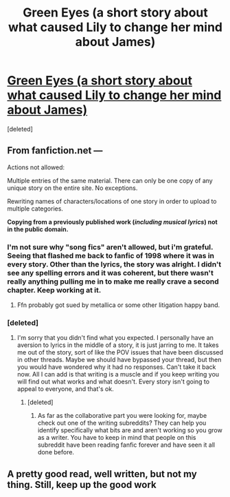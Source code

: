#+TITLE: Green Eyes (a short story about what caused Lily to change her mind about James)

* [[https://www.fanfiction.net/s/12402338/1/][Green Eyes (a short story about what caused Lily to change her mind about James)]]
:PROPERTIES:
:Score: 1
:DateUnix: 1489359314.0
:DateShort: 2017-Mar-13
:FlairText: Misc
:END:
[deleted]


** From fanfiction.net ---

Actions not allowed:

Multiple entries of the same material. There can only be one copy of any unique story on the entire site. No exceptions.

Rewriting names of characters/locations of one story in order to upload to multiple categories.

*Copying from a previously published work (/including musical lyrics/) not in the public domain.*
:PROPERTIES:
:Author: viol8er
:Score: 2
:DateUnix: 1489373657.0
:DateShort: 2017-Mar-13
:END:

*** I'm not sure why "song fics" aren't allowed, but i'm grateful. Seeing that flashed me back to fanfic of 1998 where it was in every story. Other than the lyrics, the story was alright. I didn't see any spelling errors and it was coherent, but there wasn't really anything pulling me in to make me really crave a second chapter. Keep working at it.
:PROPERTIES:
:Author: papercuts187
:Score: 1
:DateUnix: 1489376362.0
:DateShort: 2017-Mar-13
:END:

**** Ffn probably got sued by metallica or some other litigation happy band.
:PROPERTIES:
:Author: viol8er
:Score: 2
:DateUnix: 1489376883.0
:DateShort: 2017-Mar-13
:END:


*** [deleted]
:PROPERTIES:
:Score: 1
:DateUnix: 1489402285.0
:DateShort: 2017-Mar-13
:END:

**** I'm sorry that you didn't find what you expected. I personally have an aversion to lyrics in the middle of a story, it is just jarring to me. It takes me out of the story, sort of like the POV issues that have been discussed in other threads. Maybe we should have bypassed your thread, but then you would have wondered why it had no responses. Can't take it back now. All I can add is that writing is a muscle and if you keep writing you will find out what works and what doesn't. Every story isn't going to appeal to everyone, and that's ok.
:PROPERTIES:
:Author: papercuts187
:Score: 1
:DateUnix: 1489419956.0
:DateShort: 2017-Mar-13
:END:

***** [deleted]
:PROPERTIES:
:Score: 1
:DateUnix: 1489421923.0
:DateShort: 2017-Mar-13
:END:

****** As far as the collaborative part you were looking for, maybe check out one of the writing subreddits? They can help you identify specifically what bits are and aren't working so you grow as a writer. You have to keep in mind that people on this subreddit have been reading fanfic forever and have seen it all done before.
:PROPERTIES:
:Author: papercuts187
:Score: 1
:DateUnix: 1489422814.0
:DateShort: 2017-Mar-13
:END:


** A pretty good read, well written, but not my thing. Still, keep up the good work
:PROPERTIES:
:Author: Mebeoracle
:Score: 1
:DateUnix: 1489369272.0
:DateShort: 2017-Mar-13
:END:
